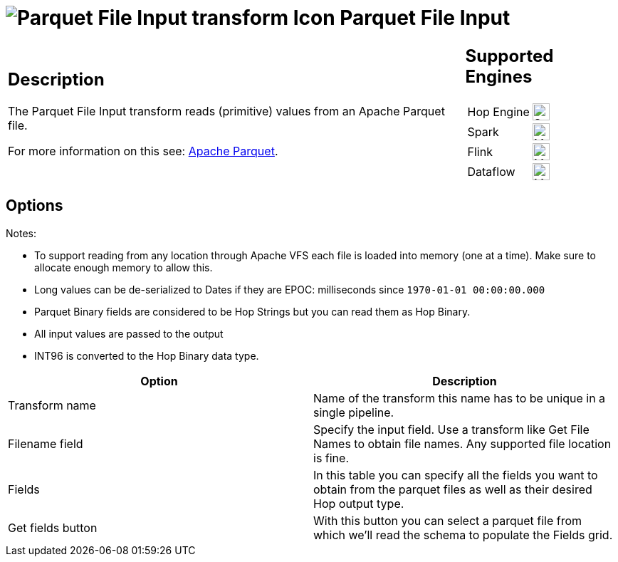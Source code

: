 ////
Licensed to the Apache Software Foundation (ASF) under one
or more contributor license agreements.  See the NOTICE file
distributed with this work for additional information
regarding copyright ownership.  The ASF licenses this file
to you under the Apache License, Version 2.0 (the
"License"); you may not use this file except in compliance
with the License.  You may obtain a copy of the License at
  http://www.apache.org/licenses/LICENSE-2.0
Unless required by applicable law or agreed to in writing,
software distributed under the License is distributed on an
"AS IS" BASIS, WITHOUT WARRANTIES OR CONDITIONS OF ANY
KIND, either express or implied.  See the License for the
specific language governing permissions and limitations
under the License.
////
:documentationPath: /pipeline/transforms/
:language: en_US
:description: The Parquet File Input transform reads (primitive) values from an Apache Parquet file.

= image:transforms/icons/parquet_input.svg[Parquet File Input transform Icon, role="image-doc-icon"] Parquet File Input

[%noheader,cols="3a,1a", role="table-no-borders" ]
|===
|
== Description

The Parquet File Input transform reads (primitive) values from an Apache Parquet file.

For more information on this see: http://parquet.apache.org/[Apache Parquet].

|
== Supported Engines
[%noheader,cols="2,1a",frame=none, role="table-supported-engines"]
!===
!Hop Engine! image:check_mark.svg[Supported, 24]
!Spark! image:question_mark.svg[Maybe Supported, 24]
!Flink! image:question_mark.svg[Maybe Supported, 24]
!Dataflow! image:question_mark.svg[Maybe Supported, 24]
!===
|===

== Options

Notes:

* To support reading from any location through Apache VFS each file is loaded into memory (one at a time).
Make sure to allocate enough memory to allow this.
* Long values can be de-serialized to Dates if they are EPOC: milliseconds since `1970-01-01 00:00:00.000`
* Parquet Binary fields are considered to be Hop Strings but you can read them as Hop Binary.
* All input values are passed to the output
* INT96 is converted to the Hop Binary data type.

[options="header"]
|===
|Option|Description

|Transform name
|Name of the transform this name has to be unique in a single pipeline.

|Filename field
|Specify the input field.
Use a transform like Get File Names to obtain file names.
Any supported file location is fine.

|Fields
|In this table you can specify all the fields you want to obtain from the parquet files as well as their desired Hop output type.

|Get fields button
|With this button you can select a parquet file from which we'll read the schema to populate the Fields grid.

|===